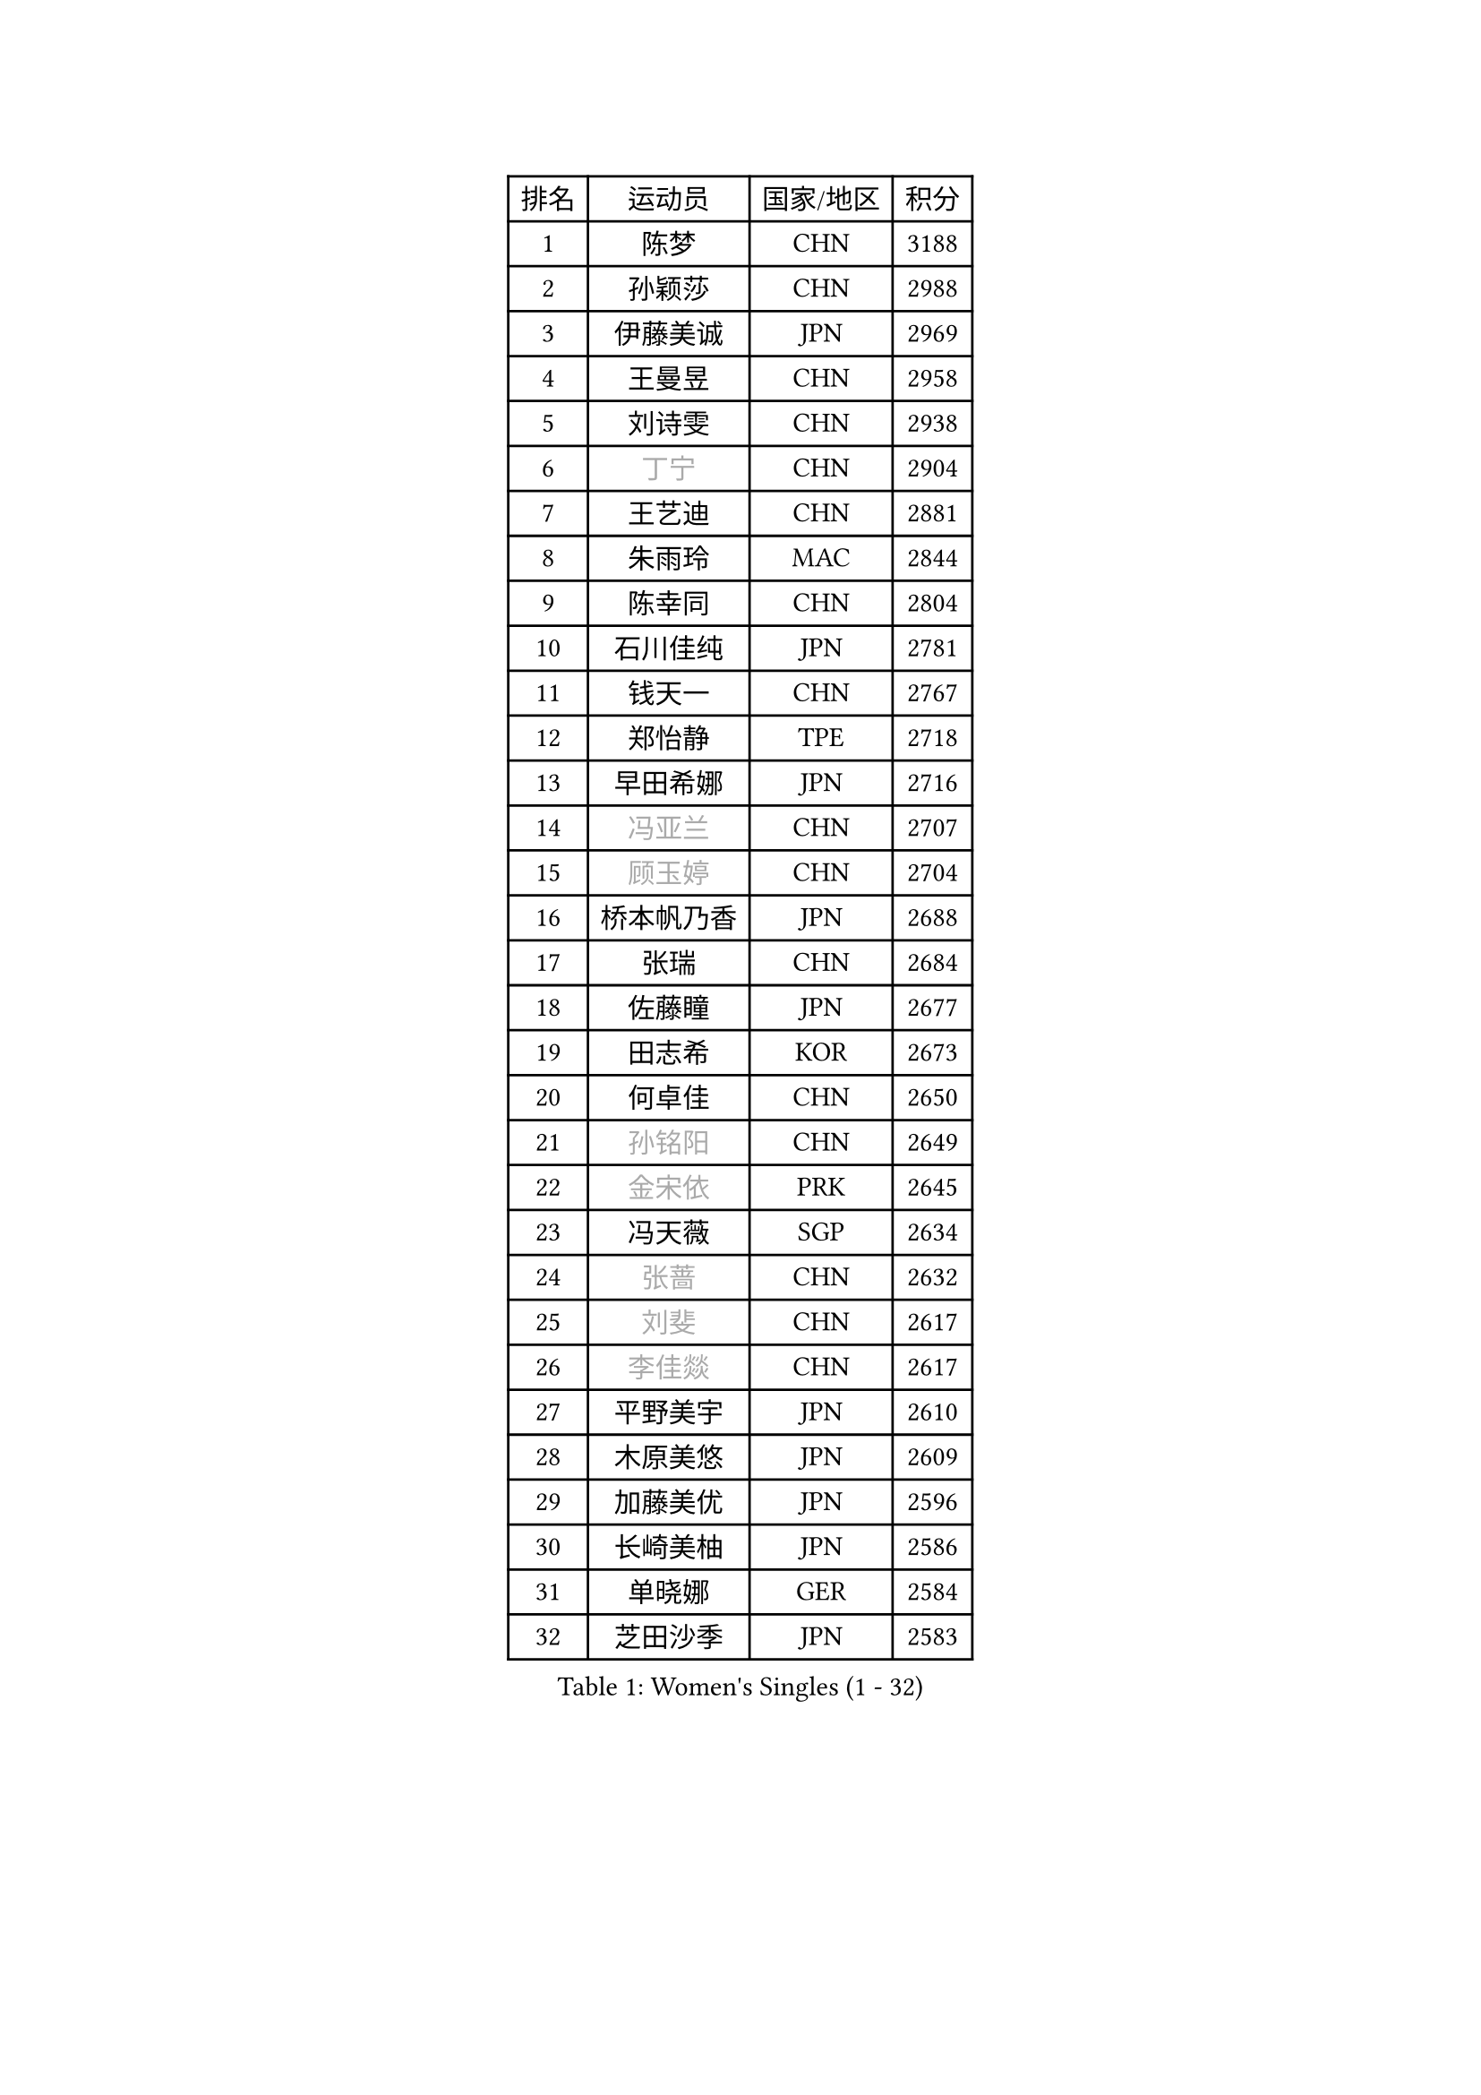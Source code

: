 
#set text(font: ("Courier New", "NSimSun"))
#figure(
  caption: "Women's Singles (1 - 32)",
    table(
      columns: 4,
      [排名], [运动员], [国家/地区], [积分],
      [1], [陈梦], [CHN], [3188],
      [2], [孙颖莎], [CHN], [2988],
      [3], [伊藤美诚], [JPN], [2969],
      [4], [王曼昱], [CHN], [2958],
      [5], [刘诗雯], [CHN], [2938],
      [6], [#text(gray, "丁宁")], [CHN], [2904],
      [7], [王艺迪], [CHN], [2881],
      [8], [朱雨玲], [MAC], [2844],
      [9], [陈幸同], [CHN], [2804],
      [10], [石川佳纯], [JPN], [2781],
      [11], [钱天一], [CHN], [2767],
      [12], [郑怡静], [TPE], [2718],
      [13], [早田希娜], [JPN], [2716],
      [14], [#text(gray, "冯亚兰")], [CHN], [2707],
      [15], [#text(gray, "顾玉婷")], [CHN], [2704],
      [16], [桥本帆乃香], [JPN], [2688],
      [17], [张瑞], [CHN], [2684],
      [18], [佐藤瞳], [JPN], [2677],
      [19], [田志希], [KOR], [2673],
      [20], [何卓佳], [CHN], [2650],
      [21], [#text(gray, "孙铭阳")], [CHN], [2649],
      [22], [#text(gray, "金宋依")], [PRK], [2645],
      [23], [冯天薇], [SGP], [2634],
      [24], [#text(gray, "张蔷")], [CHN], [2632],
      [25], [#text(gray, "刘斐")], [CHN], [2617],
      [26], [#text(gray, "李佳燚")], [CHN], [2617],
      [27], [平野美宇], [JPN], [2610],
      [28], [木原美悠], [JPN], [2609],
      [29], [加藤美优], [JPN], [2596],
      [30], [长崎美柚], [JPN], [2586],
      [31], [单晓娜], [GER], [2584],
      [32], [芝田沙季], [JPN], [2583],
    )
  )#pagebreak()

#set text(font: ("Courier New", "NSimSun"))
#figure(
  caption: "Women's Singles (33 - 64)",
    table(
      columns: 4,
      [排名], [运动员], [国家/地区], [积分],
      [33], [韩莹], [GER], [2583],
      [34], [#text(gray, "车晓曦")], [CHN], [2573],
      [35], [范思琦], [CHN], [2568],
      [36], [石洵瑶], [CHN], [2557],
      [37], [刘炜珊], [CHN], [2554],
      [38], [李倩], [CHN], [2552],
      [39], [#text(gray, "LIU Xi")], [CHN], [2545],
      [40], [#text(gray, "李倩")], [POL], [2544],
      [41], [陈熠], [CHN], [2539],
      [42], [杨晓欣], [MON], [2538],
      [43], [#text(gray, "CHA Hyo Sim")], [PRK], [2538],
      [44], [#text(gray, "KIM Nam Hae")], [PRK], [2533],
      [45], [崔孝珠], [KOR], [2527],
      [46], [郭雨涵], [CHN], [2515],
      [47], [安藤南], [JPN], [2514],
      [48], [倪夏莲], [LUX], [2512],
      [49], [妮娜 米特兰姆], [GER], [2502],
      [50], [陈思羽], [TPE], [2500],
      [51], [小盐遥菜], [JPN], [2492],
      [52], [佩特丽莎 索尔佳], [GER], [2488],
      [53], [傅玉], [POR], [2487],
      [54], [#text(gray, "李洁")], [NED], [2482],
      [55], [蒯曼], [CHN], [2481],
      [56], [梁夏银], [KOR], [2481],
      [57], [#text(gray, "EKHOLM Matilda")], [SWE], [2475],
      [58], [索菲亚 波尔卡诺娃], [AUT], [2470],
      [59], [曾尖], [SGP], [2467],
      [60], [徐孝元], [KOR], [2457],
      [61], [于梦雨], [SGP], [2455],
      [62], [阿德里安娜 迪亚兹], [PUR], [2454],
      [63], [布里特 伊尔兰德], [NED], [2450],
      [64], [李时温], [KOR], [2447],
    )
  )#pagebreak()

#set text(font: ("Courier New", "NSimSun"))
#figure(
  caption: "Women's Singles (65 - 96)",
    table(
      columns: 4,
      [排名], [运动员], [国家/地区], [积分],
      [65], [森樱], [JPN], [2442],
      [66], [SOO Wai Yam Minnie], [HKG], [2440],
      [67], [李皓晴], [HKG], [2429],
      [68], [杜凯琹], [HKG], [2428],
      [69], [#text(gray, "LIU Xin")], [CHN], [2425],
      [70], [CHENG Hsien-Tzu], [TPE], [2421],
      [71], [吴洋晨], [CHN], [2418],
      [72], [PESOTSKA Margaryta], [UKR], [2415],
      [73], [#text(gray, "浜本由惟")], [JPN], [2414],
      [74], [玛妮卡 巴特拉], [IND], [2407],
      [75], [金河英], [KOR], [2404],
      [76], [#text(gray, "MAEDA Miyu")], [JPN], [2399],
      [77], [大藤沙月], [JPN], [2390],
      [78], [王晓彤], [CHN], [2390],
      [79], [袁嘉楠], [FRA], [2389],
      [80], [MIKHAILOVA Polina], [RUS], [2388],
      [81], [李恩惠], [KOR], [2383],
      [82], [萨比亚 温特], [GER], [2381],
      [83], [申裕斌], [KOR], [2381],
      [84], [苏萨西尼 萨维塔布特], [THA], [2375],
      [85], [MONTEIRO DODEAN Daniela], [ROU], [2374],
      [86], [伊丽莎白 萨玛拉], [ROU], [2370],
      [87], [朱成竹], [HKG], [2362],
      [88], [GRZYBOWSKA-FRANC Katarzyna], [POL], [2362],
      [89], [边宋京], [PRK], [2359],
      [90], [#text(gray, "李佼")], [NED], [2358],
      [91], [邵杰妮], [POR], [2357],
      [92], [刘佳], [AUT], [2349],
      [93], [LIU Juan], [CHN], [2342],
      [94], [奥拉万 帕拉南], [THA], [2341],
      [95], [王 艾米], [USA], [2340],
      [96], [#text(gray, "SOMA Yumeno")], [JPN], [2339],
    )
  )#pagebreak()

#set text(font: ("Courier New", "NSimSun"))
#figure(
  caption: "Women's Singles (97 - 128)",
    table(
      columns: 4,
      [排名], [运动员], [国家/地区], [积分],
      [97], [KIM Byeolnim], [KOR], [2337],
      [98], [AKAE Kaho], [JPN], [2334],
      [99], [#text(gray, "LI Xiang")], [ITA], [2334],
      [100], [PARK Joohyun], [KOR], [2331],
      [101], [张安], [USA], [2330],
      [102], [#text(gray, "维多利亚 帕芙洛维奇")], [BLR], [2330],
      [103], [#text(gray, "SHIOMI Maki")], [JPN], [2329],
      [104], [BILENKO Tetyana], [UKR], [2320],
      [105], [BALAZOVA Barbora], [SVK], [2317],
      [106], [YOON Hyobin], [KOR], [2314],
      [107], [YOO Eunchong], [KOR], [2311],
      [108], [#text(gray, "SUN Jiayi")], [CRO], [2309],
      [109], [乔治娜 波塔], [HUN], [2306],
      [110], [MATELOVA Hana], [CZE], [2306],
      [111], [LIN Ye], [SGP], [2304],
      [112], [#text(gray, "MA Wenting")], [NOR], [2304],
      [113], [DIACONU Adina], [ROU], [2302],
      [114], [杨蕙菁], [CHN], [2300],
      [115], [#text(gray, "KIM Mingyung")], [KOR], [2300],
      [116], [VOROBEVA Olga], [RUS], [2299],
      [117], [#text(gray, "HUANG Fanzhen")], [CHN], [2299],
      [118], [WU Yue], [USA], [2299],
      [119], [伯纳黛特 斯佐科斯], [ROU], [2294],
      [120], [高桥 布鲁娜], [BRA], [2291],
      [121], [BAJOR Natalia], [POL], [2290],
      [122], [李昱谆], [TPE], [2288],
      [123], [笹尾明日香], [JPN], [2287],
      [124], [金琴英], [PRK], [2287],
      [125], [#text(gray, "KOMWONG Nanthana")], [THA], [2287],
      [126], [LIU Hsing-Yin], [TPE], [2287],
      [127], [NG Wing Nam], [HKG], [2278],
      [128], [CIOBANU Irina], [ROU], [2277],
    )
  )